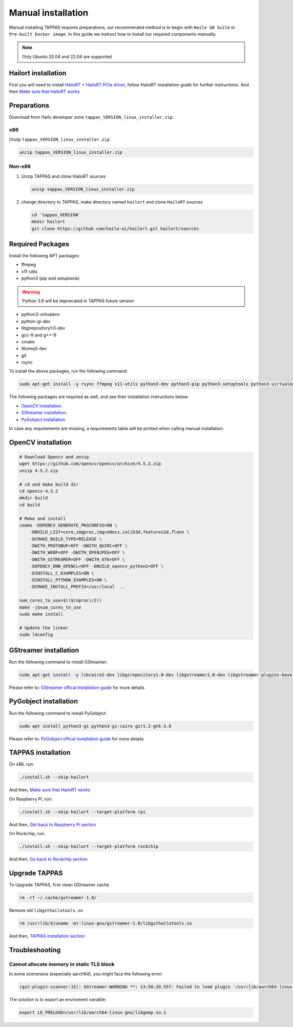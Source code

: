 
Manual installation
===================

Manual installing TAPPAS requires preparations, our recommended method is to begin with ``Hailo SW Suite`` or ``Pre-built Docker image``.
In this guide we instruct how to install our required components manually.

.. note::
    Only Ubuntu 20.04 and 22.04 are supported


Hailort installation
--------------------

First you will need to install `HailoRT <https://github.com/hailo-ai/hailort>`_ + `HailoRT PCIe driver <https://github.com/hailo-ai/hailort-drivers>`_\ , follow HailoRT installation guide for further instructions.
And then `Make sure that HailoRT works <./verify_hailoRT.rst>`_

Preparations
------------

Download from Hailo developer zone ``tappas_VERSION_linux_installer.zip``.

x86
^^^

Unzip ``tappas_VERSION_linux_installer.zip``

.. code-block:: sh

   unzip tappas_VERSION_linux_installer.zip

Non-x86
^^^^^^^


#. 
   Unzip TAPPAS and clone HailoRT sources

   .. code-block:: sh

       unzip tappas_VERSION_linux_installer.zip

#. 
   change directory to TAPPAS, make directory named ``hailort`` and clone ``HailoRT`` sources

   .. code-block:: sh

       cd `tappas_VERSION`
       mkdir hailort
       git clone https://github.com/hailo-ai/hailort.git hailort/sources

Required Packages
-----------------

Install the following APT packages:


* ffmpeg
* x11-utils
* python3 (pip and setuptools)

.. warning::
    Python 3.6 will be deprecated in TAPPAS future version

* python3-virtualenv
* python-gi-dev
* libgirepository1.0-dev
* gcc-9 and g++-9
* cmake
* libzmq3-dev
* git
* rsync

To install the above packages, run the following command:

.. code-block:: sh
    
    sudo apt-get install -y rsync ffmpeg x11-utils python3-dev python3-pip python3-setuptools python3-virtualenv python-gi-dev libgirepository1.0-dev gcc-9 g++-9 cmake git libzmq3-dev

The following packages are required as well, and see their installation instructions below:

* `OpenCV installation`_.
* `GStreamer installation`_.
* `PyGobject installation`_.

In case any requirements are missing, a requirements table will be printed when calling manual installation.

.. _OpenCV4 installation:

OpenCV installation
-------------------

.. code-block:: sh

    # Download Opencv and unzip
    wget https://github.com/opencv/opencv/archive/4.5.2.zip 
    unzip 4.5.2.zip 

    # cd and make build dir
    cd opencv-4.5.2 
    mkdir build  
    cd build 

    # Make and install
    cmake -DOPENCV_GENERATE_PKGCONFIG=ON \
        -DBUILD_LIST=core,imgproc,imgcodecs,calib3d,features2d,flann \
        -DCMAKE_BUILD_TYPE=RELEASE \
        -DWITH_PROTOBUF=OFF -DWITH_QUIRC=OFF \
        -DWITH_WEBP=OFF -DWITH_OPENJPEG=OFF \
        -DWITH_GSTREAMER=OFF -DWITH_GTK=OFF \
        -DOPENCV_DNN_OPENCL=OFF -DBUILD_opencv_python2=OFF \
        -DINSTALL_C_EXAMPLES=ON \
        -DINSTALL_PYTHON_EXAMPLES=ON \
        -DCMAKE_INSTALL_PREFIX=/usr/local  ..

    num_cores_to_use=$(($(nproc)/2))
    make -j$num_cores_to_use
    sudo make install

    # Update the linker
    sudo ldconfig

.. _GStreamer installation:

GStreamer installation
----------------------

Run the following command to install GStreamer:

.. code-block:: sh

    sudo apt-get install -y libcairo2-dev libgirepository1.0-dev libgstreamer1.0-dev libgstreamer-plugins-base1.0-dev libgstreamer-plugins-bad1.0-dev gstreamer1.0-plugins-base gstreamer1.0-plugins-good gstreamer1.0-plugins-bad gstreamer1.0-plugins-ugly gstreamer1.0-libav gstreamer1.0-tools gstreamer1.0-x gstreamer1.0-alsa gstreamer1.0-gl gstreamer1.0-gtk3 gstreamer1.0-qt5 gstreamer1.0-pulseaudio gcc-9 g++-9 python-gi-dev

Please refer to: `GStreamer offical installation guide <https://gstreamer.freedesktop.org/documentation/installing/on-linux.html?gi-language=c#install-gstreamer-on-ubuntu-or-debian>`_ for more details

.. _PyGobject installation:

PyGobject installation
----------------------

Run the following command to install PyGobject:

.. code-block:: sh

    sudo apt install python3-gi python3-gi-cairo gir1.2-gtk-3.0

Please refer to: `PyGobject offical installation guide <https://pygobject.readthedocs.io/en/latest/getting_started.html#ubuntu-getting-started>`_ for more details

.. _TAPPAS installation section:

TAPPAS installation
-------------------

On x86, run: 

.. code-block:: sh

    ./install.sh --skip-hailort

And then, `Make sure that HailoRT works <./verify_hailoRT.rst>`_

On Raspberry Pi, run: 

.. code-block:: sh

    ./install.sh --skip-hailort --target-platform rpi

And then, `Get back to Raspberry Pi section <./raspberry-pi-install.rst>`_

On Rockchip, run: 

.. code-block:: sh

    ./install.sh --skip-hailort --target-platform rockchip

And then, `Go back to Rockchip section <./rockchip.rst>`_


Upgrade TAPPAS
--------------

To Upgrade TAPPAS, first clean GStreamer cache

.. code-block:: sh
    
    rm -rf ~/.cache/gstreamer-1.0/

Remove old ``libgsthailotools.so``

.. code-block:: sh

   rm /usr/lib/$(uname -m)-linux-gnu/gstreamer-1.0/libgsthailotools.so

And then, `TAPPAS installation section`_

Troubleshooting
---------------

Cannot allocate memory in static TLS block
^^^^^^^^^^^^^^^^^^^^^^^^^^^^^^^^^^^^^^^^^^

In some sceneraios (especially aarch64), you might face the following error:

.. code-block:: sh

    (gst-plugin-scanner:15): GStreamer-WARNING **: 13:58:20.557: Failed to load plugin '/usr/lib/aarch64-linux-gnu/gstreamer-1.0/libgstlibav.so': /lib/aarch64-linux-gnu/libgomp.so.1: cannot allocate memory in static TLS block 

The solution is to export an enviroment variable:

.. code-block:: sh

    export LD_PRELOAD=/usr/lib/aarch64-linux-gnu/libgomp.so.1
